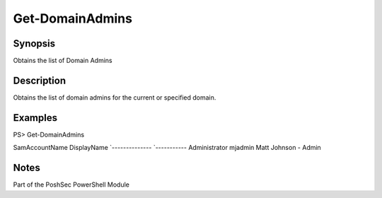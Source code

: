 Get-DomainAdmins
================

Synopsis
--------

Obtains the list of Domain Admins

Description
-----------

Obtains the list of domain admins for the current or specified domain.

Examples
--------

PS> Get-DomainAdmins

SamAccountName      DisplayName
`--------------     `-----------
Administrator       
mjadmin             Matt Johnson - Admin

Notes
-----
Part of the PoshSec PowerShell Module